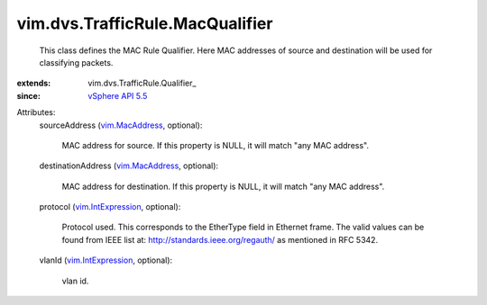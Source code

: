 
vim.dvs.TrafficRule.MacQualifier
================================
  This class defines the MAC Rule Qualifier. Here MAC addresses of source and destination will be used for classifying packets.
:extends: vim.dvs.TrafficRule.Qualifier_
:since: `vSphere API 5.5 <vim/version.rst#vimversionversion9>`_

Attributes:
    sourceAddress (`vim.MacAddress <vim/MacAddress.rst>`_, optional):

       MAC address for source. If this property is NULL, it will match "any MAC address".
    destinationAddress (`vim.MacAddress <vim/MacAddress.rst>`_, optional):

       MAC address for destination. If this property is NULL, it will match "any MAC address".
    protocol (`vim.IntExpression <vim/IntExpression.rst>`_, optional):

       Protocol used. This corresponds to the EtherType field in Ethernet frame. The valid values can be found from IEEE list at: http://standards.ieee.org/regauth/ as mentioned in RFC 5342.
    vlanId (`vim.IntExpression <vim/IntExpression.rst>`_, optional):

       vlan id.
